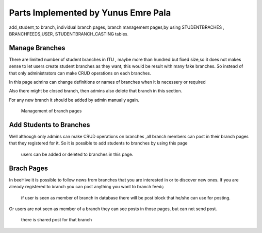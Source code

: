 Parts Implemented by Yunus Emre Pala
====================================
add_student_to branch, individual branch pages, branch management pages,by using STUDENTBRACHES , BRANCHFEEDS,USER, STUDENTBRANCH_CASTING tables.

Manage Branches
---------------
There are limited number of student branches in ITU , maybe more than hundred but fixed size,so it does not makes sense to let users create student branches as they want, this would be result with many fake branches.
So instead of that only administrators can make CRUD operations on each branches.

In this page admins can change definitions or names of branches when it is necessery or required

Also there might be closed branch, then admins also delete that branch in this section.

For any new branch it should be added by admin manually again.


.. figure:: images/yemre_manage_branches.png
	  :scale: 100 %
	  :alt: manage branches page

	  Management of branch pages


Add Students to Branches
------------------------

Well although only admins can make CRUD operations on branches ,all branch members can post in their branch pages that they registered for it.
So it is possible to add students to branches by using this page

.. figure:: images/yemre_add_student.png
	  :scale: 100 %
	  :alt: add student page

	  users can be added or deleted to branches in this page.

Brach Pages
-----------

In beeHive it is possible to follow news from branches that you are interested in or to discover new ones.
If you are already registered to branch you can post anything you want to branch feedç

.. figure:: images/yemre_branch_page1.png
	  :scale: 100 %
	  :alt: branch page1

	  if user is seen as member of branch in database there will be post block that he/she can use for posting.



Or users are not seen as member of a branch they can see posts in those pages, but can not send post.

.. figure:: images/yemre_branch_page2.png
	  :scale: 100 %
	  :alt: branch page2

	  there is shared post for that branch


